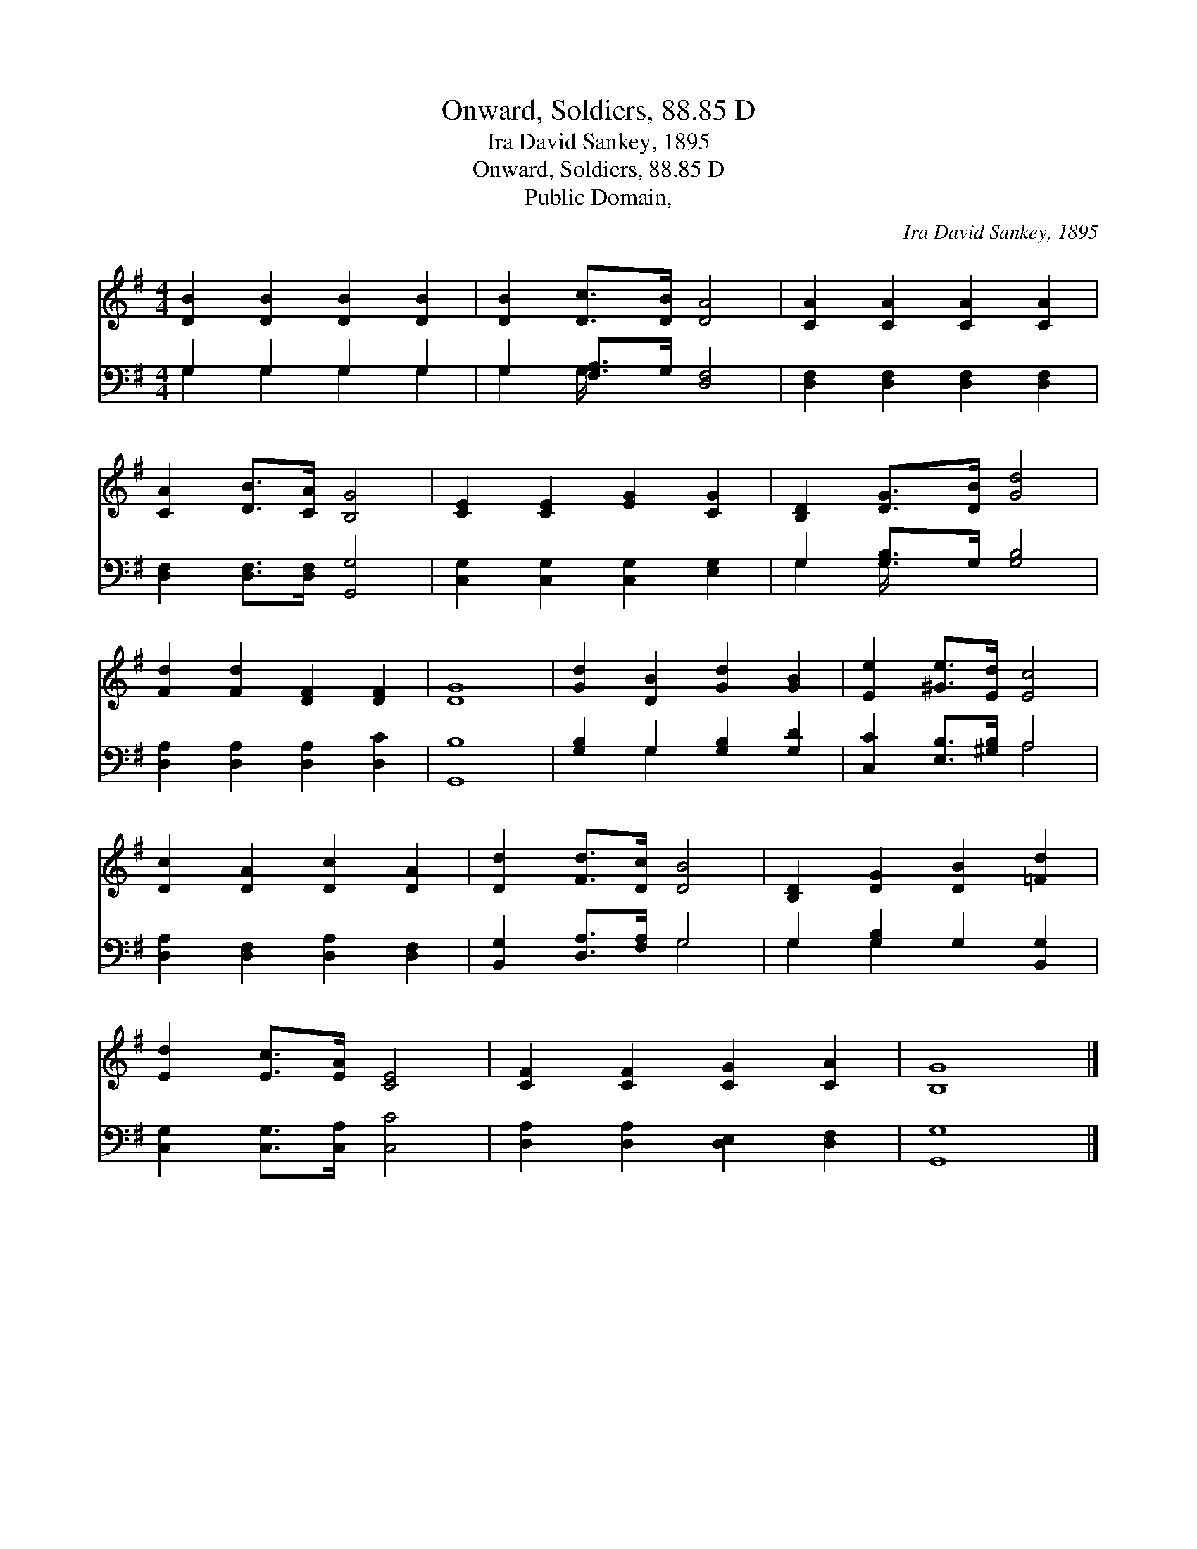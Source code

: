 X:1
T:Onward, Soldiers, 88.85 D
T: Ira David Sankey, 1895
T:Onward, Soldiers, 88.85 D
T:Public Domain, 
C:Ira David Sankey, 1895
Z:Public Domain,
%%score 1 ( 2 3 )
L:1/8
M:4/4
K:G
V:1 treble 
V:2 bass 
V:3 bass 
V:1
 [DB]2 [DB]2 [DB]2 [DB]2 | [DB]2 [Dc]>[DB] [DA]4 | [CA]2 [CA]2 [CA]2 [CA]2 | %3
 [CA]2 [DB]>[CA] [B,G]4 | [CE]2 [CE]2 [EG]2 [CG]2 | [B,D]2 [DG]>[DB] [Gd]4 | %6
 [Fd]2 [Fd]2 [DF]2 [DF]2 | [DG]8 | [Gd]2 [DB]2 [Gd]2 [GB]2 | [Ee]2 [^Ge]>[Ed] [Ec]4 | %10
 [Dc]2 [DA]2 [Dc]2 [DA]2 | [Dd]2 [Fd]>[Dc] [DB]4 | [B,D]2 [DG]2 [DB]2 [=Fd]2 | %13
 [Ed]2 [Ec]>[EA] [CE]4 | [CF]2 [CF]2 [CG]2 [CA]2 | [B,G]8 |] %16
V:2
 G,2 G,2 G,2 G,2 | G,2 [F,A,]>G, [D,F,]4 | [D,F,]2 [D,F,]2 [D,F,]2 [D,F,]2 | %3
 [D,F,]2 [D,F,]>[D,F,] [G,,G,]4 | [C,G,]2 [C,G,]2 [C,G,]2 [E,G,]2 | G,2 [G,B,]>G, [G,B,]4 | %6
 [D,A,]2 [D,A,]2 [D,A,]2 [D,C]2 | [G,,B,]8 | [G,B,]2 G,2 [G,B,]2 [G,D]2 | %9
 [C,C]2 [E,B,]>[^G,B,] A,4 | [D,A,]2 [D,F,]2 [D,A,]2 [D,F,]2 | [B,,G,]2 [D,A,]>[F,A,] G,4 | %12
 G,2 [G,B,]2 G,2 [B,,G,]2 | [C,G,]2 [C,G,]>[C,A,] [C,C]4 | [D,A,]2 [D,A,]2 [D,E,]2 [D,F,]2 | %15
 [G,,G,]8 |] %16
V:3
 G,2 G,2 G,2 G,2 | G,2 G,/ x11/2 | x8 | x8 | x8 | G,2 G,/ x11/2 | x8 | x8 | x2 G,2 x4 | x4 A,4 | %10
 x8 | x4 G,4 | G,2 G,2 x4 | x8 | x8 | x8 |] %16

